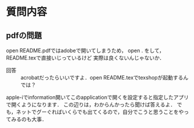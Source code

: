 #+STARTUP: indent nolineimages

* 質問内容

** pdfの問題
open README.pdfではadobeで開いてしまうため，
open . をして，README.texで直接いじっているけど
実際は良くないんじゃないか．
 
- 回答 :: acrobatだったらいいですよ．open README.texでtexshopが起動するんでは？
apple-iでinformation開いてこのapplicationで開くを設定すると指定したアプリで開くようになります．
この辺りは，わからんかったら聞けば答えるよ．
でも，ネットでグーぐればいくらでも出てくるので，自分でこうと思うことをやってみるのも大事．
